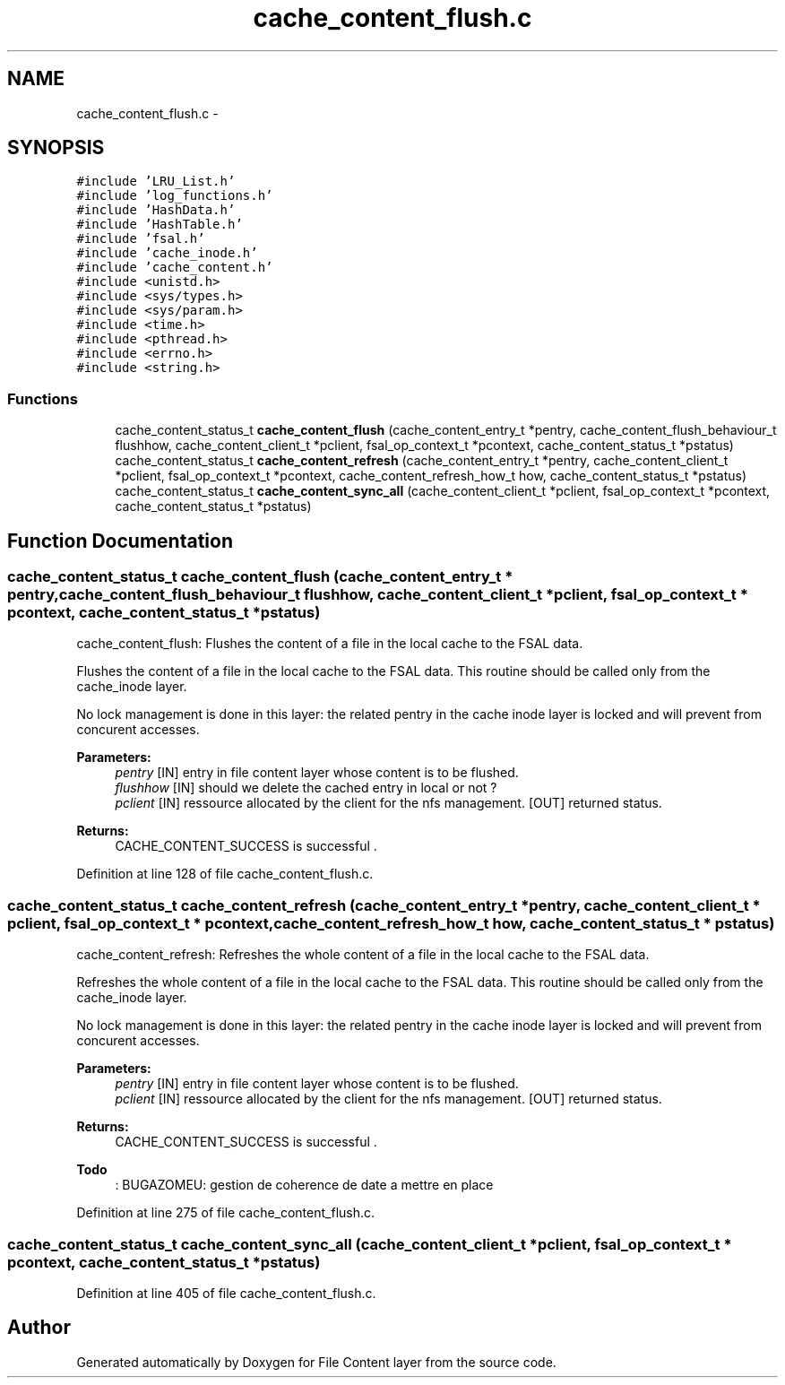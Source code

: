 .TH "cache_content_flush.c" 3 "31 Mar 2009" "Version 0.1" "File Content layer" \" -*- nroff -*-
.ad l
.nh
.SH NAME
cache_content_flush.c \- 
.SH SYNOPSIS
.br
.PP
\fC#include 'LRU_List.h'\fP
.br
\fC#include 'log_functions.h'\fP
.br
\fC#include 'HashData.h'\fP
.br
\fC#include 'HashTable.h'\fP
.br
\fC#include 'fsal.h'\fP
.br
\fC#include 'cache_inode.h'\fP
.br
\fC#include 'cache_content.h'\fP
.br
\fC#include <unistd.h>\fP
.br
\fC#include <sys/types.h>\fP
.br
\fC#include <sys/param.h>\fP
.br
\fC#include <time.h>\fP
.br
\fC#include <pthread.h>\fP
.br
\fC#include <errno.h>\fP
.br
\fC#include <string.h>\fP
.br

.SS "Functions"

.in +1c
.ti -1c
.RI "cache_content_status_t \fBcache_content_flush\fP (cache_content_entry_t *pentry, cache_content_flush_behaviour_t flushhow, cache_content_client_t *pclient, fsal_op_context_t *pcontext, cache_content_status_t *pstatus)"
.br
.ti -1c
.RI "cache_content_status_t \fBcache_content_refresh\fP (cache_content_entry_t *pentry, cache_content_client_t *pclient, fsal_op_context_t *pcontext, cache_content_refresh_how_t how, cache_content_status_t *pstatus)"
.br
.ti -1c
.RI "cache_content_status_t \fBcache_content_sync_all\fP (cache_content_client_t *pclient, fsal_op_context_t *pcontext, cache_content_status_t *pstatus)"
.br
.in -1c
.SH "Function Documentation"
.PP 
.SS "cache_content_status_t cache_content_flush (cache_content_entry_t * pentry, cache_content_flush_behaviour_t flushhow, cache_content_client_t * pclient, fsal_op_context_t * pcontext, cache_content_status_t * pstatus)"
.PP
cache_content_flush: Flushes the content of a file in the local cache to the FSAL data.
.PP
Flushes the content of a file in the local cache to the FSAL data. This routine should be called only from the cache_inode layer.
.PP
No lock management is done in this layer: the related pentry in the cache inode layer is locked and will prevent from concurent accesses.
.PP
\fBParameters:\fP
.RS 4
\fIpentry\fP [IN] entry in file content layer whose content is to be flushed. 
.br
\fIflushhow\fP [IN] should we delete the cached entry in local or not ? 
.br
\fIpclient\fP [IN] ressource allocated by the client for the nfs management.  [OUT] returned status.
.RE
.PP
\fBReturns:\fP
.RS 4
CACHE_CONTENT_SUCCESS is successful . 
.RE
.PP

.PP
Definition at line 128 of file cache_content_flush.c.
.SS "cache_content_status_t cache_content_refresh (cache_content_entry_t * pentry, cache_content_client_t * pclient, fsal_op_context_t * pcontext, cache_content_refresh_how_t how, cache_content_status_t * pstatus)"
.PP
cache_content_refresh: Refreshes the whole content of a file in the local cache to the FSAL data.
.PP
Refreshes the whole content of a file in the local cache to the FSAL data. This routine should be called only from the cache_inode layer.
.PP
No lock management is done in this layer: the related pentry in the cache inode layer is locked and will prevent from concurent accesses.
.PP
\fBParameters:\fP
.RS 4
\fIpentry\fP [IN] entry in file content layer whose content is to be flushed. 
.br
\fIpclient\fP [IN] ressource allocated by the client for the nfs management.  [OUT] returned status.
.RE
.PP
\fBReturns:\fP
.RS 4
CACHE_CONTENT_SUCCESS is successful .
.RE
.PP
\fBTodo\fP
.RS 4
: BUGAZOMEU: gestion de coherence de date a mettre en place 
.RE
.PP

.PP
Definition at line 275 of file cache_content_flush.c.
.SS "cache_content_status_t cache_content_sync_all (cache_content_client_t * pclient, fsal_op_context_t * pcontext, cache_content_status_t * pstatus)"
.PP
Definition at line 405 of file cache_content_flush.c.
.SH "Author"
.PP 
Generated automatically by Doxygen for File Content layer from the source code.
